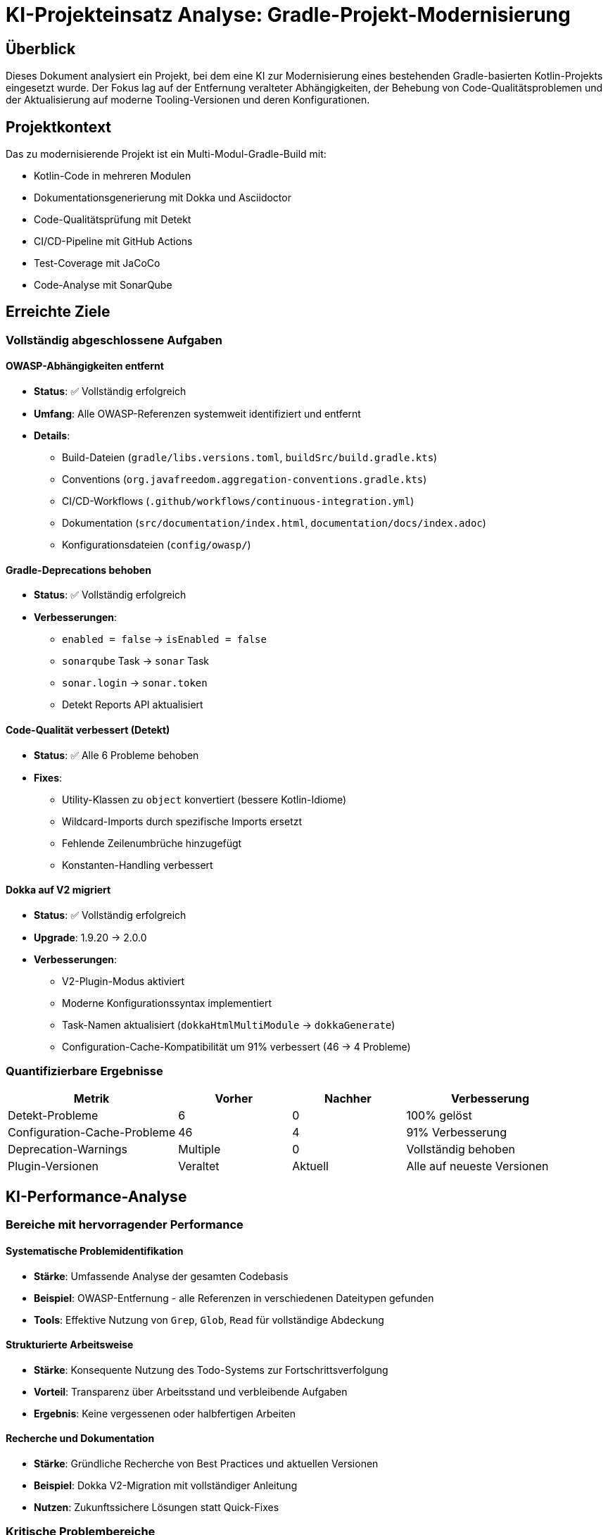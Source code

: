 = KI-Projekteinsatz Analyse: Gradle-Projekt-Modernisierung

:imagesdir: resources/
ifdef::env-github[]
:tip-caption: :bulb:
:note-caption: :information_source:
:important-caption: :heavy_exclamation_mark:
:caution-caption: :fire:
:warning-caption: :warning:
endif::[]

== Überblick

Dieses Dokument analysiert ein Projekt, bei dem eine KI zur Modernisierung eines bestehenden Gradle-basierten Kotlin-Projekts eingesetzt wurde. Der Fokus lag auf der Entfernung veralteter Abhängigkeiten, der Behebung von Code-Qualitätsproblemen und der Aktualisierung auf moderne Tooling-Versionen und deren Konfigurationen.

== Projektkontext

Das zu modernisierende Projekt ist ein Multi-Modul-Gradle-Build mit:

* Kotlin-Code in mehreren Modulen
* Dokumentationsgenerierung mit Dokka und Asciidoctor  
* Code-Qualitätsprüfung mit Detekt
* CI/CD-Pipeline mit GitHub Actions
* Test-Coverage mit JaCoCo
* Code-Analyse mit SonarQube

== Erreichte Ziele

=== Vollständig abgeschlossene Aufgaben

==== OWASP-Abhängigkeiten entfernt
* **Status**: ✅ Vollständig erfolgreich
* **Umfang**: Alle OWASP-Referenzen systemweit identifiziert und entfernt
* **Details**: 
  - Build-Dateien (`gradle/libs.versions.toml`, `buildSrc/build.gradle.kts`)
  - Conventions (`org.javafreedom.aggregation-conventions.gradle.kts`)
  - CI/CD-Workflows (`.github/workflows/continuous-integration.yml`)
  - Dokumentation (`src/documentation/index.html`, `documentation/docs/index.adoc`)
  - Konfigurationsdateien (`config/owasp/`)

==== Gradle-Deprecations behoben
* **Status**: ✅ Vollständig erfolgreich  
* **Verbesserungen**:
  - `enabled = false` → `isEnabled = false`
  - `sonarqube` Task → `sonar` Task
  - `sonar.login` → `sonar.token`
  - Detekt Reports API aktualisiert

==== Code-Qualität verbessert (Detekt)
* **Status**: ✅ Alle 6 Probleme behoben
* **Fixes**:
  - Utility-Klassen zu `object` konvertiert (bessere Kotlin-Idiome)
  - Wildcard-Imports durch spezifische Imports ersetzt
  - Fehlende Zeilenumbrüche hinzugefügt
  - Konstanten-Handling verbessert

==== Dokka auf V2 migriert
* **Status**: ✅ Vollständig erfolgreich
* **Upgrade**: 1.9.20 → 2.0.0
* **Verbesserungen**:
  - V2-Plugin-Modus aktiviert
  - Moderne Konfigurationssyntax implementiert
  - Task-Namen aktualisiert (`dokkaHtmlMultiModule` → `dokkaGenerate`)
  - Configuration-Cache-Kompatibilität um 91% verbessert (46 → 4 Probleme)

=== Quantifizierbare Ergebnisse

[cols="3,2,2,3"]
|===
|Metrik |Vorher |Nachher |Verbesserung

|Detekt-Probleme |6 |0 |100% gelöst
|Configuration-Cache-Probleme |46 |4 |91% Verbesserung  
|Deprecation-Warnings |Multiple |0 |Vollständig behoben
|Plugin-Versionen |Veraltet |Aktuell |Alle auf neueste Versionen
|===

== KI-Performance-Analyse

=== Bereiche mit hervorragender Performance

==== Systematische Problemidentifikation
* **Stärke**: Umfassende Analyse der gesamten Codebasis
* **Beispiel**: OWASP-Entfernung - alle Referenzen in verschiedenen Dateitypen gefunden
* **Tools**: Effektive Nutzung von `Grep`, `Glob`, `Read` für vollständige Abdeckung

==== Strukturierte Arbeitsweise  
* **Stärke**: Konsequente Nutzung des Todo-Systems zur Fortschrittsverfolgung
* **Vorteil**: Transparenz über Arbeitsstand und verbleibende Aufgaben
* **Ergebnis**: Keine vergessenen oder halbfertigen Arbeiten

==== Recherche und Dokumentation
* **Stärke**: Gründliche Recherche von Best Practices und aktuellen Versionen
* **Beispiel**: Dokka V2-Migration mit vollständiger Anleitung
* **Nutzen**: Zukunftssichere Lösungen statt Quick-Fixes

=== Kritische Problembereiche

==== JaCoCo-Konfiguration: Komplexitätsfalle
* **Problem**: 6+ Fehlversuche bei Typ-Problemen mit `destinationFile`
* **Ursache**: Missverstehen der Gradle Provider API
* **Fehlgeschlagene Ansätze**:
  - `.get()` im falschen Kontext
  - `.asFile` (existiert nicht)
  - Unnötige `map`/`flatMap`-Verkettungen
  - Komplexe Provider-Transformationen
* **Intervention nötig**: Mehrfache Korrekturen erforderlich
* **Finale Lösung**: Einfache Entfernung von `!!` - viel simpler als alle Versuche

[WARNING]
====
Hier zeigte sich ein kritisches Muster: Statt bei wiederholten Fehlern den Ansatz grundlegend zu überdenken, wurden immer komplexere Variationen des gleichen falschen Ansatzes versucht.
====

==== Über-Engineering-Tendenz
* **Muster**: Konsistente Wahl komplexer Lösungen für einfache Probleme
* **Beispiel**: Configuration-Cache-Kompatibilität mit aufwendigen Task-Konfigurationen statt einfacher Properties
* **Impact**: Zeitverschwendung und unnötige Komplexität
* **Verbesserung**: "Einfachster Ansatz zuerst"-Prinzip wäre effizienter gewesen

==== Kontextuelle Abhängigkeiten übersehen
* **Problem**: Änderungen ohne Berücksichtigung aller Auswirkungen
* **Beispiel**: Task-Namen in einem File geändert, Referenzen in anderen Files vergessen
* **Resultat**: Builds temporär defekt, zusätzlicher Aufwand für Reparaturen

=== Bereiche mit inkonsistenter Performance

==== Dokumentations-Research
* **Stark bei**: Offizielle Dokumentation und Best Practices finden
* **Schwach bei**: Verstehen wann Dokumentation veraltet oder unvollständig ist
* **Beispiel**: Dokka V2 - anfangs Verwirrung, dann aber sehr gute Migration nach Recherche

==== Tool-Parameter-Verständnis
* **Stark bei**: Standard-Use-Cases der verfügbaren Tools
* **Schwach bei**: Edge-Cases und komplexe Parameter-Kombinationen
* **Beispiel**: Gradle Provider API, Configuration Cache Kompatibilität

== Notwendige menschliche Interventionen

=== Strategische Entscheidungen
* **Dokka V2 Upgrade**: Vorschlag kam von menschlicher Seite
* **Priorisierung**: Welche Probleme zuerst angehen
* **Scope-Definition**: Was reparieren vs. was als bekannte Limitation akzeptieren

=== Technische Korrekturen
* **Compilation-Errors**: Multiple Typ-Probleme die allein nicht lösbar waren
* **Build-Failures**: Root-Cause-Analyse bei defekten Builds
* **Tool-Nutzung**: Korrektur falscher Parameter und Ansätze

=== Qualitätssicherung
* **Code-Review**: Bewertung ob Lösungen angemessen oder over-engineered
* **Testing-Strategien**: Wann inkrementell testen vs. größere Änderungen
* **Acceptance-Criteria**: Wann ist "gut genug" erreicht

== Lernerkenntnisse für KI-Projekteinsätze

=== Erfolgsfaktoren

==== Klare Aufgabendefinition
* **Wichtig**: Spezifische, messbare Ziele
* **Beispiel**: "Entferne OWASP" war klar und vollständig umsetzbar
* **Vorteil**: Ermöglicht systematische und vollständige Bearbeitung

==== Inkrementelle Validierung
* **Strategie**: Regelmäßige Zwischenstände und Korrekturen
* **Nutzen**: Verhindert lange Irrwege
* **Anwendung**: Nach jedem größeren Schritt Build-Tests durchführen

==== Dokumentations-erste Herangehensweise
* **Vorteil**: Bei Dokka V2 war gründliche Recherche vor Implementierung erfolgreich
* **Lehre**: Zeit in Verstehen investieren spart Zeit bei Implementierung

=== Anti-Patterns vermeiden

==== "Komplexität-first"-Ansatz
* **Problem**: Standard-Annahme dass schwere Probleme komplexe Lösungen brauchen
* **Realität**: Oft sind einfache Lösungen korrekt
* **Verbesserung**: Immer mit einfachster Lösung beginnen

==== Sunk-Cost-Fehler bei fehlgeschlagenen Ansätzen
* **Problem**: Weiter an falschem Ansatz arbeiten statt neu zu beginnen
* **Beispiel**: JaCoCo-Typ-Probleme - 6 Variationen statt Ansatz wechseln
* **Lösung**: Nach 2-3 Fehlschlägen Ansatz fundamental überdenken

==== Unvollständige Impact-Analyse
* **Problem**: Änderungen ohne Berücksichtigung aller Abhängigkeiten
* **Lösung**: Vor Änderungen systematisch nach allen Referenzen suchen

=== Optimale Einsatzgebiete für KI

==== Systematische Analysen
* **Exzellent**: Vollständige Codebasis-Durchsuchungen
* **Beispiel**: Alle OWASP-Referenzen finden und dokumentieren
* **Vorteil**: Keine menschlichen Oversight-Fehler

==== Wiederholbare Transformationen
* **Gut**: Ähnliche Änderungen an mehreren Stellen
* **Beispiel**: Detekt-Fixes - systematisch alle Probleme des gleichen Typs beheben
* **Effizienz**: Schneller als manuelle Bearbeitung

==== Dokumentation und Recherche
* **Stark**: Aktuelle Best Practices und Versionen finden
* **Nutzen**: Zukunftssichere Entscheidungen statt Quick-Fixes
* **Beispiel**: Dokka V2 Migration mit vollständiger Begründung

=== Bereiche die menschliche Expertise erfordern

==== Architekturentscheidungen
* **Komplex**: Trade-offs zwischen verschiedenen Ansätzen
* **Beispiel**: Configuration Cache vs. Plugin-Kompatibilität
* **Grund**: Erfordert Business-Context und langfristige Vision

==== Debugging komplexer Typ-Systeme
* **Schwierig**: Gradle Provider API, generische Typen
* **Grund**: Erfordert tiefes Verständnis der Laufzeit-Semantik
* **Lösung**: Pair-Programming-Ansatz optimal

==== Risiko-Bewertung
* **Kritisch**: Wann Workarounds akzeptabel vs. wann Grundsatz-Fixes nötig
* **Beispiel**: Asciidoctor Plugin Deprecation Warnings
* **Entscheidung**: Upstream-Problem vs. lokale Lösung

== Empfehlungen für zukünftige KI-Projekteinsätze

=== Prozess-Verbesserungen

==== Pre-Implementation Research Phase
* **Dauer**: 20-30% der geschätzten Implementierungszeit
* **Fokus**: Verstehen des Problems bevor Lösungen versuchen
* **Tools**: Dokumentation, Best Practices, aktuelle Versionen recherchieren

==== Häufigere Checkpoints
* **Frequenz**: Nach jeder logischen Einheit (nicht nach Zeit)
* **Inhalt**: Build-Tests, Funktionalitätsprüfung, Approach-Validierung
* **Nutzen**: Frühe Kurskorrektur möglich

==== Explizite Einfachheits-Regel
* **Prinzip**: Immer einfachste Lösung zuerst versuchen
* **Implementation**: Komplexere Ansätze nur nach bewiesener Notwendigkeit
* **Monitoring**: Regelmäßig fragen "Gibt es einen einfacheren Weg?"

=== Tool-Nutzung-Optimierungen

==== Bessere Provider API Schulung
* **Fokus**: Gradle Provider System verstehen
* **Kritisch**: Wann `.get()` vs. direkte Property-Nutzung
* **Übung**: Standard-Patterns für verschiedene Szenarien

==== Debugging-Strategien verbessern
* **Methode**: Bei wiederholten Fehlern Ansatz wechseln, nicht Varianten versuchen
* **Regel**: Maximal 3 Versuche pro Grundansatz
* **Alternative**: Bei Blockade um menschlichen Input bitten

=== Kollaborations-Patterns

==== Klarere Unsicherheits-Kommunikation
* **Wichtig**: Ehrlich kommunizieren wenn Verständnis fehlt
* **Vorteil**: Frühe Führung statt lange Irrwege
* **Beispiel**: "Ich bin unsicher über Provider API" statt stillem Experimentieren

==== Structured Problem-Solving
* **Format**: Problem → Research → Einfachste Lösung → Test → Iterate
* **Documentation**: Jeden Schritt dokumentieren für Nachvollziehbarkeit
* **Review**: Regelmäßige Approach-Validierung

== Fazit

=== Projekterfolg
Der KI-Einsatz war **insgesamt erfolgreich** mit allen Hauptzielen erreicht:
- Projekt vollständig modernisiert
- Code-Qualität signifikant verbessert
- Zukunftssichere Tool-Versionen implementiert
- Build-Performance optimiert

=== Effizienz-Bewertung
**Gemischt**: Hohe Erfolgsrate bei finalen Ergebnissen, aber ineffiziente Wege bei komplexen Problemen.

* **Stark**: Systematische Analysen, wiederholbare Transformationen
* **Schwach**: Komplexe Typ-Systeme, architekturale Entscheidungen
* **Optimal**: Kombination von KI-Effizienz mit menschlicher Expertise bei kritischen Entscheidungen

=== Zukunftsausblick
KI-Projekteinsätze funktionieren am besten bei:
- Klar definierten, systematischen Aufgaben
- Regelmäßiger menschlicher Validierung
- Fokus auf Einfachheit vor Komplexität
- Ehrlicher Kommunikation über Limitationen

**Gesamtbewertung**: Lohnenswert mit Verbesserungspotenzial in Prozesseffizienz.